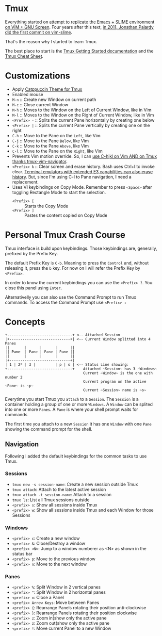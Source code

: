 * Tmux

  Everything started on [[https://technotales.wordpress.com/2007/10/03/like-slime-for-vim/][attempt to replicate the Emacs + SLIME environment on VIM + GNU Screen]]. Four years after this text, [[https://github.com/jpalardy/vim-slime/commit/4d93425594c192b11a899512b883e0bd26eb7901][in 2011, Jonathan Palardy did the first commit on vim-slime]].

  That's the reason why I started to learn Tmux.

  The best place to start is the [[https://github.com/tmux/tmux/wiki/Getting-Started][Tmux Getting Started documentation]] and the [[https://tmuxcheatsheet.com][Tmux Cheat Sheet]].



* Customizations
  - Apply [[https://github.com/catppuccin/tmux][Catppuccin Theme for Tmux]]
  - Enabled mouse
  - ~M-n~ :: Create new Window on current path
  - ~M-c~ :: Close current Window
  - ~M-h~ :: Moves to the Window on the Left of Current Window, like in Vim
  - ~M-l~ :: Moves to the Window on the Right of Current Window, like in Vim
  - ~<Prefix> -~ :: Splits the current Pane horizontally by creating one below
  - ~<Prefix> |~ :: Splits the current Pane vertically by creating one on the right
  - ~C-h~ :: Move to the Pane on the ~Left~, like Vim
  - ~C-j~ :: Move to the Pane ~Below~, like Vim
  - ~C-k~ :: Move to the Pane ~Above~, like Vim
  - ~C-l~ :: Move to the Pane on the ~Right~, like Vim
  - Prevents Vim motion override. So, I can [[https://github.com/christoomey/vim-tmux-navigator#add-a-snippet][use C-hjkl on Vim AND on Tmux thanks tmux-vim-navigator]].
  - ~<Prefix> k~ :: Clear screen and erase history. Bash uses Ctrl+l to invoke clear. [[https://man7.org/linux/man-pages/man1/clear.1.html][Terminal emulators with extended E3 capabilities can also erase history]]. But, since I'm using C-l to Pane navigation, I need a replacement.
  - Uses VI keybindings on Copy Mode. Remember to press ~<Space>~ after toggling Rectangle Mode to start the selection.
    - ~<Prefix> [~ :: Starts the Copy Mode
    - ~<Prefix> ]~ :: Pastes the content copied on Copy Mode



* Personal Tmux Crash Course

  Tmux interface is build upon keybindings. Those keybindings are, generally, prefixed by the Prefix Key.

  The default Prefix Key is ~C-b~. Meaning to press the ~Control~ and, without releasing it, press the ~b~ key. For now on I will refer the Prefix Key by ~<Prefix>~.

  In order to know the current keybindings you can use the ~<Prefix> ?~. You close this panel using ~Enter~.

  Alternativelly you can also use the Command Prompt to run Tmux commands. To access the Command Prompt use ~<Prefix> :~



* Concepts


#+BEGIN_SRC
+------------------------------+ <-- Attached Session
|+----------------------------+| <-- Current Window splitted into 4 Panes
||       |      |      |      ||
|| Pane  | Pane | Pane | Pane ||
||       |      |      |      ||
|+----------------------------+|
| 1 | 2* | 3 |         | p | s | <-- Status Line showing:
+------------------------------+    Attached ~Session~ has 3 ~Windows~
                                    Current ~Window~ is the one with number 2
                                    Current program on the active ~Pane~ is ~p~
                                    Current ~Session~ name is ~s~
#+END_SRC



  Everytime you start Tmux you ~attach~ to a ~Session~.
  The ~Session~ is a container holding a group of one or more ~Windows~.
  A ~Window~ can be splited into one or more ~Panes~.
  A ~Pane~ is where your shell prompt waits for commands.

  The first time you attach to a new ~Session~ it has one ~Window~ with one ~Pane~ showing the command prompt for the shell.


** Navigation

  Following I added the default keybindings for the common tasks to use Tmux.

*** Sessions

- ~tmux new -s session-name~: Create a new session outside Tmux
- ~tmux attach~: Attach to the latest active session
- ~tmux attach -t session-name~: Attach to a session
- ~tmux ls~: List all Tmux sessions outside
- ~<prefix> s~: Show all sessions inside Tmux
- ~<prefix> w~: Show all sessions inside Tmux and each Window for those Sessions

*** Windows

- ~<prefix> c~: Create a new window
- ~<prefix> &~: Close/Destroy a window
- ~<prefix> <N>~: Jump to a window numberer as <N> as shown in the status bar
- ~<prefix> p~: Move to the previous window
- ~<prefix> n~: Move to the next window

*** Panes

- ~<prefix> %~: Split Window in 2 vertical panes
- ~<prefix> "~: Split Window in 2 horizontal panes
- ~<prefix> x~: Close a Panel
- ~<prefix> Arrow Keys~: Move between Panes
- ~<prefix> {~: Rearrange Panels rotating their position anti-clockwise
- ~<prefix> }~: Rearrange Panels rotating their position clockwise
- ~<prefix> z~: Zoom in(show only the active pane
- ~<prefix> z~: Zoom out(show only the active pane
- ~<prefix> !~: Move current Panel to a new Window

